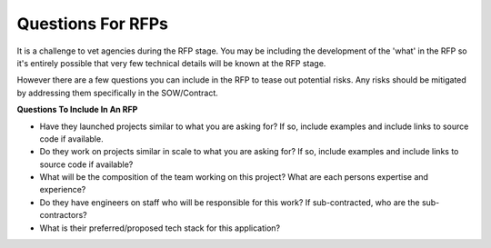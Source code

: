 .. This Source Code Form is subject to the terms of the Mozilla Public
.. License, v. 2.0. If a copy of the MPL was not distributed with this
.. file, You can obtain one at http://mozilla.org/MPL/2.0/.


==================
Questions For RFPs
==================

It is a challenge to vet agencies during the RFP stage. You may be including the development
of the 'what' in the RFP so it's entirely possible that very few technical details will be known
at the RFP stage.

However there are a few questions you can include in the RFP to tease out
potential risks. Any risks should be mitigated by addressing them specifically in the SOW/Contract.

**Questions To Include In An RFP**

* Have they launched projects similar to what you are asking for? If so, include examples and include links to source code if available.
* Do they work on projects similar in scale to what you are asking for? If so, include examples and include links to source code if available?
* What will be the composition of the team working on this project? What are each persons expertise and experience?
* Do they have engineers on staff who will be responsible for this work? If sub-contracted, who are the sub-contractors?
* What is their preferred/proposed tech stack for this application?

